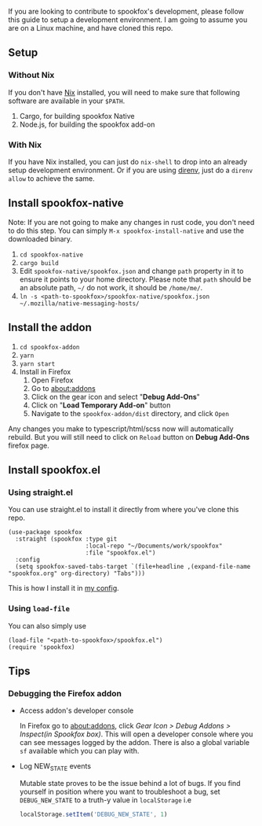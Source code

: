 If you are looking to contribute to spookfox's development, please follow this
guide to setup a development environment. I am going to assume you are on a
Linux machine, and have cloned this repo.

** Setup

*** Without Nix

If you don't have [[https://nixos.org/][Nix]] installed, you will need to make sure that following
software are available in your =$PATH=.

1. Cargo, for building spookfox Native
2. Node.js, for building the spookfox add-on

*** With Nix

If you have Nix installed, you can just do =nix-shell= to drop into an already
setup development environment. Or if you are using [[https://direnv.net/][direnv]], just do a =direnv
allow= to achieve the same.

** Install spookfox-native

Note: If you are not going to make any changes in rust code, you don't need to
do this step. You can simply =M-x spookfox-install-native= and use the
downloaded binary.

1. =cd spookfox-native=
2. =cargo build=
3. Edit =spookfox-native/spookfox.json= and change =path= property in it to
   ensure it points to your home directory. Please note that =path= should be an
   absolute path, =~/= do not work, it should be =/home/me/=.
4. =ln -s <path-to-spookfox>/spookfox-native/spookfox.json ~/.mozilla/native-messaging-hosts/=

** Install the addon

1. =cd spookfox-addon=
2. =yarn=
3. =yarn start=
4. Install in Firefox
   1. Open Firefox
   2. Go to [[about:addons][about:addons]]
   3. Click on the gear icon and select "*Debug Add-Ons*"
   4. Click on "*Load Temporary Add-on*" button
   5. Navigate to the =spookfox-addon/dist= directory, and click =Open=

Any changes you make to typescript/html/scss now will automatically rebuild. But
you will still need to click on =Reload= button on *Debug Add-Ons* firefox page.

** Install spookfox.el

*** Using straight.el

You can use straight.el to install it directly from where you've clone this
repo.

#+begin_src elisp
  (use-package spookfox
    :straight (spookfox :type git
                        :local-repo "~/Documents/work/spookfox"
                        :file "spookfox.el")
    :config
    (setq spookfox-saved-tabs-target `(file+headline ,(expand-file-name "spookfox.org" org-directory) "Tabs")))
#+end_src

This is how I install it in [[https://github.com/bitspook/spookmax.d/][my config]].

*** Using =load-file=

You can also simply use

#+begin_src elisp
  (load-file "<path-to-spookfox>/spookfox.el")
  (require 'spookfox)
#+end_src


** Tips

*** Debugging the Firefox addon

- Access addon's developer console

  In Firefox go to [[about:addons]], click /Gear Icon > Debug Addons > Inspect(in
  Spookfox box)/. This will open a developer console where you can see messages
  logged by the addon. There is also a global variable =sf= available which you
  can play with.

- Log NEW_STATE events

  Mutable state proves to be the issue behind a lot of bugs. If you find
  yourself in position where you want to troubleshoot a bug, set
  =DEBUG_NEW_STATE= to a truth-y value in =localStorage= i.e

  #+begin_src js
    localStorage.setItem('DEBUG_NEW_STATE', 1)
  #+end_src
